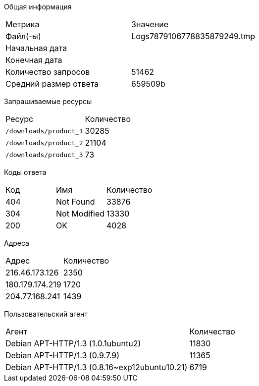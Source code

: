 

Общая информация
|===
|Метрика|Значение
|Файл(-ы)|Logs7879106778835879249.tmp
|Начальная дата|   
|Конечная дата|   
|Количество запросов|  51462
|Средний размер ответа|  659509b
|===


Запрашиваемые ресурсы
|===
|Ресурс|Количество
|`/downloads/product_1`|30285
|`/downloads/product_2`|21104
|`/downloads/product_3`|73
|===


Коды ответа
|===
|Код|Имя|Количество
|404|Not Found|33876
|304|Not Modified|13330
|200|OK|4028
|===


Адреса
|===
|Адрес|Количество
|216.46.173.126|2350
|180.179.174.219|1720
|204.77.168.241|1439
|===


Пользовательский агент
|===
|Агент|Количество
|Debian APT-HTTP/1.3 (1.0.1ubuntu2)|11830
|Debian APT-HTTP/1.3 (0.9.7.9)|11365
|Debian APT-HTTP/1.3 (0.8.16~exp12ubuntu10.21)|6719
|===
